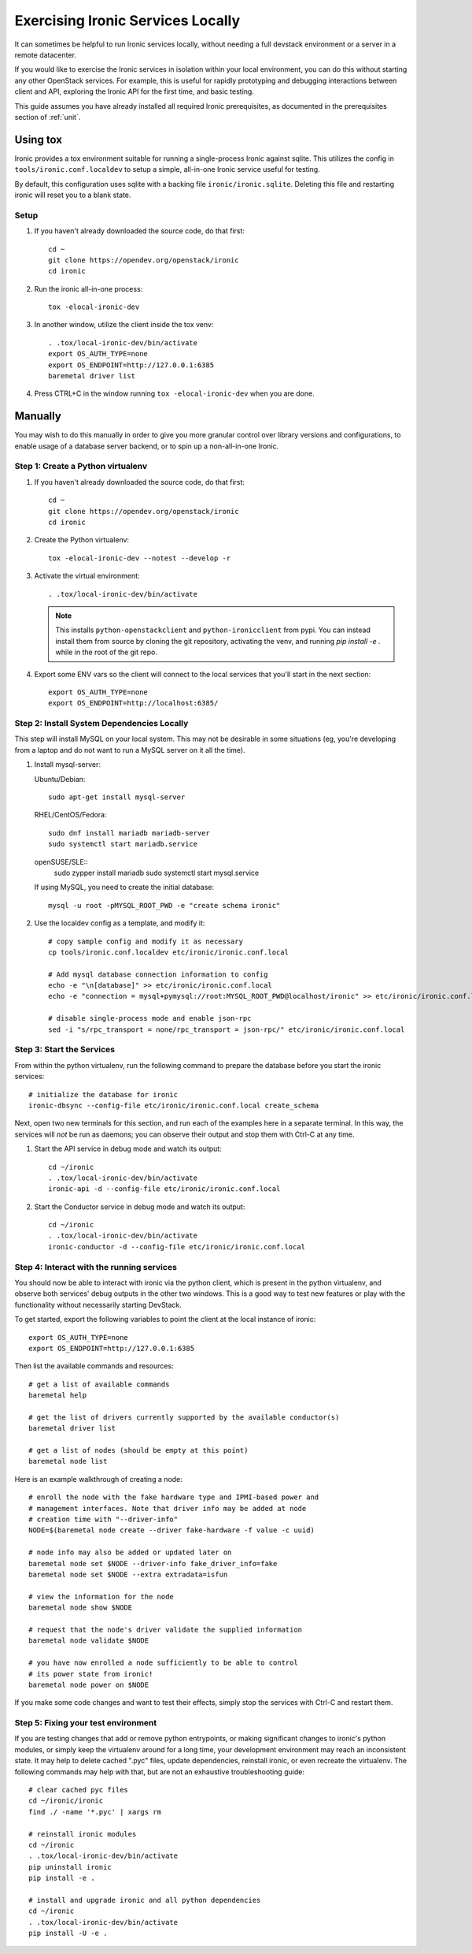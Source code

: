 Exercising Ironic Services Locally
==================================

It can sometimes be helpful to run Ironic services locally, without needing a
full devstack environment or a server in a remote datacenter.

If you would like to exercise the Ironic services in isolation within your local
environment, you can do this without starting any other OpenStack services. For
example, this is useful for rapidly prototyping and debugging interactions between
client and API, exploring the Ironic API for the first time, and basic testing.

This guide assumes you have already installed all required Ironic prerequisites,
as documented in the prerequisites section of :ref:`unit`.

Using tox
_________
Ironic provides a tox environment suitable for running a single-process Ironic
against sqlite. This utilizes the config in ``tools/ironic.conf.localdev`` to
setup a simple, all-in-one Ironic service useful for testing.

By default, this configuration uses sqlite with a backing file
``ironic/ironic.sqlite``. Deleting this file and restarting ironic will reset
you to a blank state.

Setup
-----

#. If you haven't already downloaded the source code, do that first::

    cd ~
    git clone https://opendev.org/openstack/ironic
    cd ironic

#. Run the ironic all-in-one process::

    tox -elocal-ironic-dev

#. In another window, utilize the client inside the tox venv::

    . .tox/local-ironic-dev/bin/activate
    export OS_AUTH_TYPE=none
    export OS_ENDPOINT=http://127.0.0.1:6385
    baremetal driver list

#. Press CTRL+C in the window running ``tox -elocal-ironic-dev`` when you
   are done.

Manually
________

You may wish to do this manually in order to give you more granular control
over library versions and configurations, to enable usage of a database
server backend, or to spin up a non-all-in-one Ironic.

Step 1: Create a Python virtualenv
----------------------------------

#. If you haven't already downloaded the source code, do that first::

    cd ~
    git clone https://opendev.org/openstack/ironic
    cd ironic

#. Create the Python virtualenv::

    tox -elocal-ironic-dev --notest --develop -r

#. Activate the virtual environment::

    . .tox/local-ironic-dev/bin/activate

   .. note:: This installs ``python-openstackclient`` and
             ``python-ironicclient`` from pypi. You can instead install them
             from source by cloning the git repository, activating the venv,
             and running `pip install -e .` while in the root of the git
             repo.

#. Export some ENV vars so the client will connect to the local services
   that you'll start in the next section::

    export OS_AUTH_TYPE=none
    export OS_ENDPOINT=http://localhost:6385/

Step 2: Install System Dependencies Locally
--------------------------------------------

This step will install MySQL on your local system. This may not be desirable
in some situations (eg, you're developing from a laptop and do not want to run
a MySQL server on it all the time).

#. Install mysql-server:

   Ubuntu/Debian::

       sudo apt-get install mysql-server

   RHEL/CentOS/Fedora::

       sudo dnf install mariadb mariadb-server
       sudo systemctl start mariadb.service

   openSUSE/SLE::
       sudo zypper install mariadb
       sudo systemctl start mysql.service

   If using MySQL, you need to create the initial database::

       mysql -u root -pMYSQL_ROOT_PWD -e "create schema ironic"

#. Use the localdev config as a template, and modify it::

    # copy sample config and modify it as necessary
    cp tools/ironic.conf.localdev etc/ironic/ironic.conf.local

    # Add mysql database connection information to config
    echo -e "\n[database]" >> etc/ironic/ironic.conf.local
    echo -e "connection = mysql+pymysql://root:MYSQL_ROOT_PWD@localhost/ironic" >> etc/ironic/ironic.conf.local

    # disable single-process mode and enable json-rpc
    sed -i "s/rpc_transport = none/rpc_transport = json-rpc/" etc/ironic/ironic.conf.local

Step 3: Start the Services
--------------------------

From within the python virtualenv, run the following command to prepare the
database before you start the ironic services::

    # initialize the database for ironic
    ironic-dbsync --config-file etc/ironic/ironic.conf.local create_schema

Next, open two new terminals for this section, and run each of the examples
here in a separate terminal. In this way, the services will *not* be run as
daemons; you can observe their output and stop them with Ctrl-C at any time.

#. Start the API service in debug mode and watch its output::

    cd ~/ironic
    . .tox/local-ironic-dev/bin/activate
    ironic-api -d --config-file etc/ironic/ironic.conf.local

#. Start the Conductor service in debug mode and watch its output::

    cd ~/ironic
    . .tox/local-ironic-dev/bin/activate
    ironic-conductor -d --config-file etc/ironic/ironic.conf.local

Step 4: Interact with the running services
------------------------------------------

You should now be able to interact with ironic via the python client, which is
present in the python virtualenv, and observe both services' debug outputs in
the other two windows. This is a good way to test new features or play with the
functionality without necessarily starting DevStack.

To get started, export the following variables to point the client at the
local instance of ironic::

    export OS_AUTH_TYPE=none
    export OS_ENDPOINT=http://127.0.0.1:6385

Then list the available commands and resources::

    # get a list of available commands
    baremetal help

    # get the list of drivers currently supported by the available conductor(s)
    baremetal driver list

    # get a list of nodes (should be empty at this point)
    baremetal node list

Here is an example walkthrough of creating a node::

    # enroll the node with the fake hardware type and IPMI-based power and
    # management interfaces. Note that driver info may be added at node
    # creation time with "--driver-info"
    NODE=$(baremetal node create --driver fake-hardware -f value -c uuid)

    # node info may also be added or updated later on
    baremetal node set $NODE --driver-info fake_driver_info=fake
    baremetal node set $NODE --extra extradata=isfun

    # view the information for the node
    baremetal node show $NODE

    # request that the node's driver validate the supplied information
    baremetal node validate $NODE

    # you have now enrolled a node sufficiently to be able to control
    # its power state from ironic!
    baremetal node power on $NODE

If you make some code changes and want to test their effects, simply stop the
services with Ctrl-C and restart them.

Step 5: Fixing your test environment
------------------------------------

If you are testing changes that add or remove python entrypoints, or making
significant changes to ironic's python modules, or simply keep the virtualenv
around for a long time, your development environment may reach an inconsistent
state. It may help to delete cached ".pyc" files, update dependencies,
reinstall ironic, or even recreate the virtualenv. The following commands may
help with that, but are not an exhaustive troubleshooting guide::

  # clear cached pyc files
  cd ~/ironic/ironic
  find ./ -name '*.pyc' | xargs rm

  # reinstall ironic modules
  cd ~/ironic
  . .tox/local-ironic-dev/bin/activate
  pip uninstall ironic
  pip install -e .

  # install and upgrade ironic and all python dependencies
  cd ~/ironic
  . .tox/local-ironic-dev/bin/activate
  pip install -U -e .

